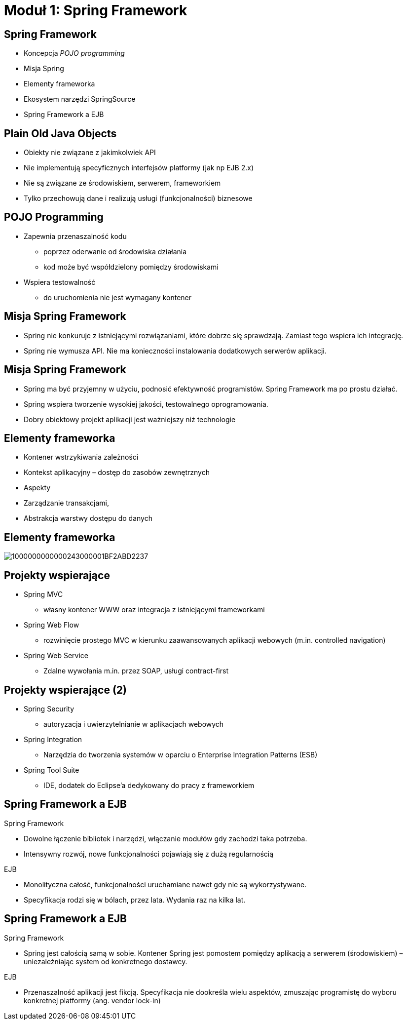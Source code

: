 = Moduł 1: Spring Framework
:imagesdir: ../images
:deckjsdir: ../deck.js
:deckjs_transition: fade
:navigation:
:menu:

== Spring Framework

* Koncepcja _POJO programming_
* Misja Spring
* Elementy frameworka
* Ekosystem narzędzi SpringSource
* Spring Framework a EJB
    
== Plain Old Java Objects

* Obiekty nie związane z jakimkolwiek API
* Nie implementują specyficznych interfejsów platformy (jak np EJB 2.x)
* Nie są związane ze środowiskiem, serwerem, frameworkiem
* Tylko przechowują dane i realizują usługi (funkcjonalności) biznesowe

== POJO Programming

* Zapewnia przenaszalność kodu
** poprzez oderwanie od środowiska działania
** kod może być współdzielony pomiędzy środowiskami
* Wspiera testowalność
** do uruchomienia nie jest wymagany kontener

== Misja Spring Framework

* Spring nie konkuruje z istniejącymi rozwiązaniami, które dobrze się sprawdzają. Zamiast tego wspiera ich integrację.
* Spring nie wymusza API. Nie ma konieczności instalowania dodatkowych serwerów aplikacji. 

== Misja Spring Framework

* Spring ma być przyjemny w użyciu, podnosić efektywność programistów. Spring Framework ma po prostu działać.
* Spring wspiera tworzenie wysokiej jakości, testowalnego oprogramowania.
* Dobry obiektowy projekt aplikacji jest ważniejszy niż technologie

== Elementy frameworka

* Kontener wstrzykiwania zależności
* Kontekst aplikacyjny – dostęp do zasobów zewnętrznych
* Aspekty
* Zarządzanie transakcjami,
* Abstrakcja warstwy dostępu do danych

== Elementy frameworka

image::1000000000000243000001BF2ABD2237.png[]
    
== Projekty wspierające

* Spring MVC 
** własny kontener WWW oraz integracja z istniejącymi frameworkami
* Spring Web Flow
** rozwinięcie prostego MVC w kierunku zaawansowanych aplikacji webowych (m.in. controlled navigation)
* Spring Web Service
** Zdalne wywołania m.in. przez SOAP, usługi contract-first

== Projekty wspierające (2)

* Spring Security
** autoryzacja i uwierzytelnianie w aplikacjach webowych
* Spring Integration
** Narzędzia do tworzenia systemów w oparciu o Enterprise Integration Patterns (ESB)
* Spring Tool Suite
** IDE, dodatek do Eclipse’a dedykowany do pracy z frameworkiem

== Spring Framework a EJB 

.Spring Framework
* Dowolne łączenie bibliotek i narzędzi, włączanie modułów gdy zachodzi taka potrzeba.
* Intensywny rozwój, nowe funkcjonalności pojawiają się z dużą regularnością

.EJB
* Monolityczna całość, funkcjonalności uruchamiane nawet gdy nie są wykorzystywane.
* Specyfikacja rodzi się w bólach, przez lata. Wydania raz na kilka lat.

== Spring Framework a EJB 

.Spring Framework
* Spring jest całością samą w sobie. Kontener Spring jest pomostem pomiędzy aplikacją a serwerem (środowiskiem) – uniezależniając system od konkretnego dostawcy.

.EJB
* Przenaszalność aplikacji jest fikcją. Specyfikacja nie dookreśla wielu aspektów, zmuszając programistę do wyboru konkretnej platformy (ang. vendor lock-in)
